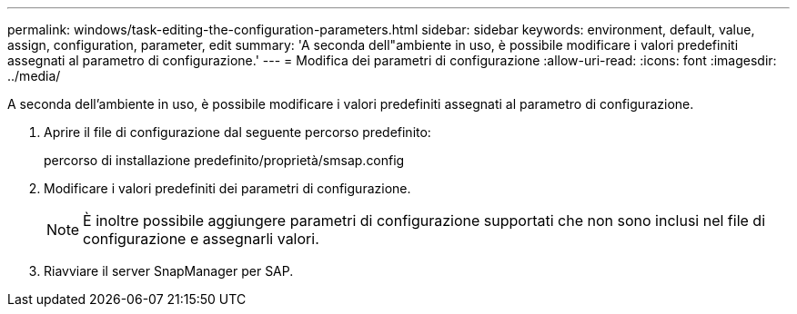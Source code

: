 ---
permalink: windows/task-editing-the-configuration-parameters.html 
sidebar: sidebar 
keywords: environment, default, value, assign, configuration, parameter, edit 
summary: 'A seconda dell"ambiente in uso, è possibile modificare i valori predefiniti assegnati al parametro di configurazione.' 
---
= Modifica dei parametri di configurazione
:allow-uri-read: 
:icons: font
:imagesdir: ../media/


[role="lead"]
A seconda dell'ambiente in uso, è possibile modificare i valori predefiniti assegnati al parametro di configurazione.

. Aprire il file di configurazione dal seguente percorso predefinito:
+
percorso di installazione predefinito/proprietà/smsap.config

. Modificare i valori predefiniti dei parametri di configurazione.
+

NOTE: È inoltre possibile aggiungere parametri di configurazione supportati che non sono inclusi nel file di configurazione e assegnarli valori.

. Riavviare il server SnapManager per SAP.

